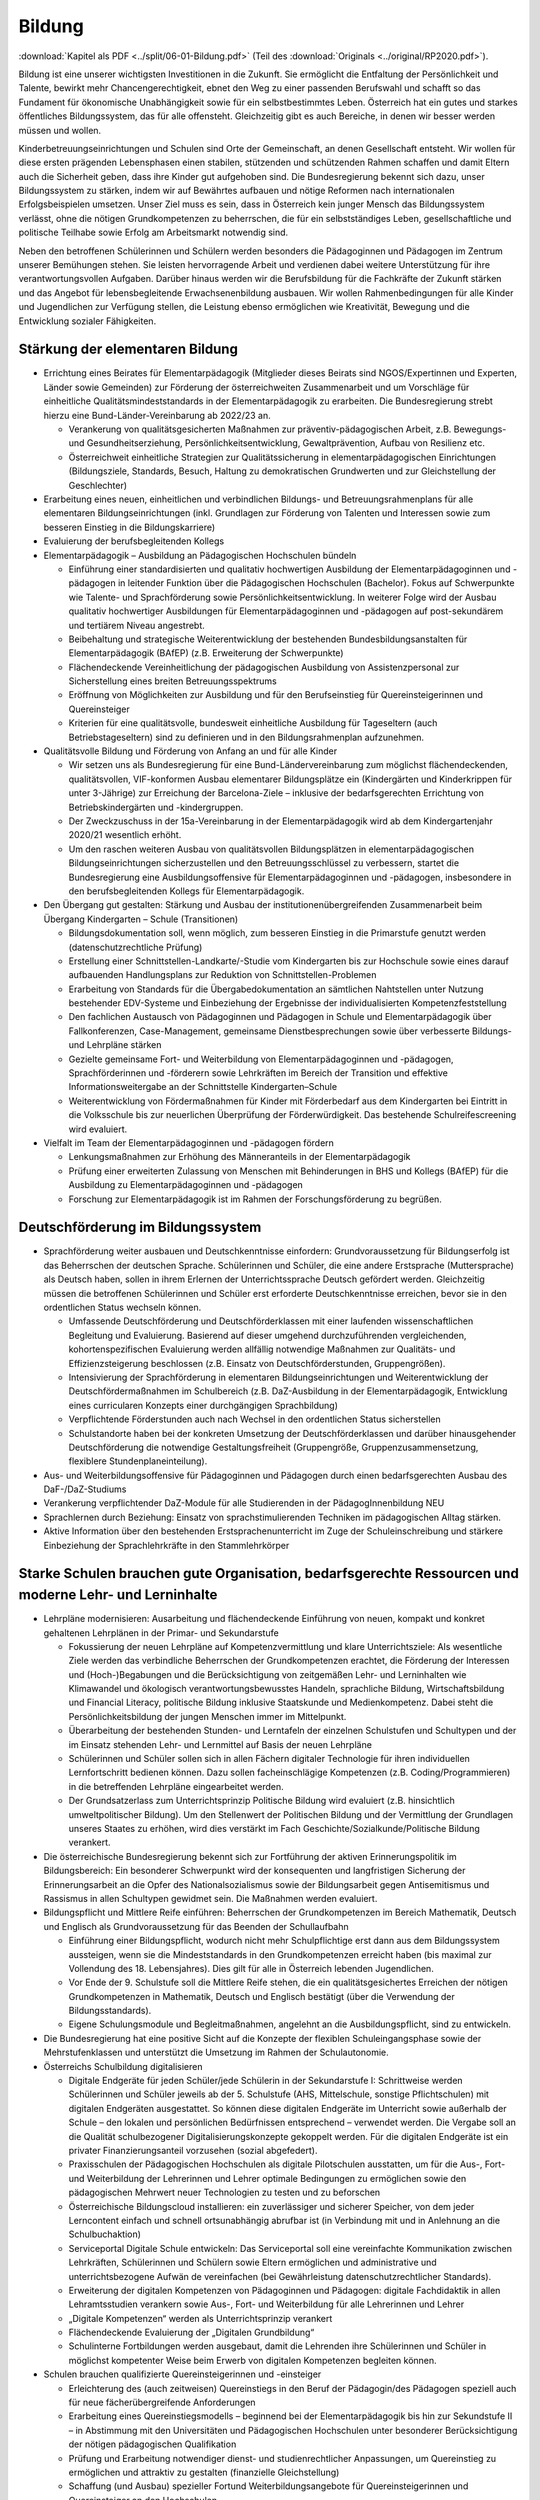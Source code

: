 -------
Bildung
-------

:download:`Kapitel als PDF <../split/06-01-Bildung.pdf>` (Teil des :download:`Originals <../original/RP2020.pdf>`).

Bildung ist eine unserer wichtigsten Investitionen in die Zukunft. Sie ermöglicht die Entfaltung der Persönlichkeit und Talente, bewirkt mehr Chancengerechtigkeit, ebnet den Weg zu einer passenden Berufswahl und schafft so das Fundament für ökonomische Unabhängigkeit sowie für ein selbstbestimmtes Leben. Österreich hat ein gutes und starkes öffentliches Bildungssystem, das für alle offensteht. Gleichzeitig gibt es auch Bereiche, in denen wir besser werden müssen und wollen.

Kinderbetreuungseinrichtungen und Schulen sind Orte der Gemeinschaft, an denen Gesellschaft entsteht. Wir wollen für diese ersten prägenden Lebensphasen einen stabilen, stützenden und schützenden Rahmen schaffen und damit Eltern auch die Sicherheit geben, dass ihre Kinder gut aufgehoben sind. Die Bundesregierung bekennt sich dazu, unser Bildungssystem zu stärken, indem wir auf Bewährtes aufbauen und nötige Reformen nach internationalen Erfolgsbeispielen umsetzen. Unser Ziel muss es sein, dass in Österreich kein junger Mensch das Bildungssystem verlässt, ohne die nötigen Grundkompetenzen zu beherrschen, die für ein selbstständiges Leben, gesellschaftliche und politische Teilhabe sowie Erfolg am Arbeitsmarkt notwendig sind.

Neben den betroffenen Schülerinnen und Schülern werden besonders die Pädagoginnen und Pädagogen im Zentrum unserer Bemühungen stehen. Sie leisten hervorragende Arbeit und verdienen dabei weitere Unterstützung für ihre verantwortungsvollen Aufgaben. Darüber hinaus werden wir die Berufsbildung für die Fachkräfte der Zukunft stärken und das Angebot für lebensbegleitende Erwachsenenbildung ausbauen. Wir wollen Rahmenbedingungen für alle Kinder und Jugendlichen zur Verfügung stellen, die Leistung ebenso ermöglichen wie Kreativität, Bewegung und die Entwicklung sozialer Fähigkeiten.

Stärkung der elementaren Bildung
--------------------------------

- Errichtung eines Beirates für Elementarpädagogik (Mitglieder dieses Beirats sind NGOS/Expertinnen und Experten, Länder sowie Gemeinden) zur Förderung der österreichweiten Zusammenarbeit und um Vorschläge für einheitliche Qualitätsmindeststandards in der Elementarpädagogik zu erarbeiten. Die Bundesregierung strebt hierzu eine Bund-Länder-Vereinbarung ab 2022/23 an.

  * Verankerung von qualitätsgesicherten Maßnahmen zur präventiv-pädagogischen Arbeit, z.B. Bewegungs- und Gesundheitserziehung, Persönlichkeitsentwicklung, Gewaltprävention, Aufbau von Resilienz etc.
  * Österreichweit einheitliche Strategien zur Qualitätssicherung in elementarpädagogischen Einrichtungen (Bildungsziele, Standards, Besuch, Haltung zu demokratischen Grundwerten und zur Gleichstellung der Geschlechter)

- Erarbeitung eines neuen, einheitlichen und verbindlichen Bildungs- und Betreuungsrahmenplans für alle elementaren Bildungseinrichtungen (inkl. Grundlagen zur Förderung von Talenten und Interessen sowie zum besseren Einstieg in die Bildungskarriere)

- Evaluierung der berufsbegleitenden Kollegs

- Elementarpädagogik – Ausbildung an Pädagogischen Hochschulen bündeln

  * Einführung einer standardisierten und qualitativ hochwertigen Ausbildung der Elementarpädagoginnen und -pädagogen in leitender Funktion über die Pädagogischen Hochschulen (Bachelor). Fokus auf Schwerpunkte wie Talente- und Sprachförderung sowie Persönlichkeitsentwicklung. In weiterer Folge wird der Ausbau qualitativ hochwertiger Ausbildungen für Elementarpädagoginnen und -pädagogen auf post-sekundärem und tertiärem Niveau angestrebt.
  * Beibehaltung und strategische Weiterentwicklung der bestehenden Bundesbildungsanstalten für Elementarpädagogik (BAfEP) (z.B. Erweiterung der Schwerpunkte)
  * Flächendeckende Vereinheitlichung der pädagogischen Ausbildung von Assistenzpersonal zur Sicherstellung eines breiten Betreuungsspektrums
  * Eröffnung von Möglichkeiten zur Ausbildung und für den Berufseinstieg für Quereinsteigerinnen und Quereinsteiger
  * Kriterien für eine qualitätsvolle, bundesweit einheitliche Ausbildung für Tageseltern (auch Betriebstageseltern) sind zu definieren und in den Bildungsrahmenplan aufzunehmen.

- Qualitätsvolle Bildung und Förderung von Anfang an und für alle Kinder

  * Wir setzen uns als Bundesregierung für eine Bund-Ländervereinbarung zum möglichst flächendeckenden, qualitätsvollen, VIF-konformen Ausbau elementarer Bildungsplätze ein (Kindergärten und Kinderkrippen für unter 3-Jährige) zur Erreichung der Barcelona-Ziele – inklusive der bedarfsgerechten Errichtung von Betriebskindergärten und -kindergruppen.
  * Der Zweckzuschuss in der 15a-Vereinbarung in der Elementarpädagogik wird ab dem Kindergartenjahr 2020/21 wesentlich erhöht.
  * Um den raschen weiteren Ausbau von qualitätsvollen Bildungsplätzen in elementarpädagogischen Bildungseinrichtungen sicherzustellen und den Betreuungsschlüssel zu verbessern, startet die Bundesregierung eine Ausbildungsoffensive für Elementarpädagoginnen und -pädagogen, insbesondere in den berufsbegleitenden Kollegs für Elementarpädagogik.

- Den Übergang gut gestalten: Stärkung und Ausbau der institutionenübergreifenden Zusammenarbeit beim Übergang Kindergarten – Schule (Transitionen)

  * Bildungsdokumentation soll, wenn möglich, zum besseren Einstieg in die Primarstufe genutzt werden (datenschutzrechtliche Prüfung)
  * Erstellung einer Schnittstellen-Landkarte/-Studie vom Kindergarten bis zur Hochschule sowie eines darauf aufbauenden Handlungsplans zur Reduktion von Schnittstellen-Problemen
  * Erarbeitung von Standards für die Übergabedokumentation an sämtlichen Nahtstellen unter Nutzung bestehender EDV-Systeme und Einbeziehung der Ergebnisse der individualisierten Kompetenzfeststellung
  * Den fachlichen Austausch von Pädagoginnen und Pädagogen in Schule und Elementarpädagogik über Fallkonferenzen, Case-Management, gemeinsame Dienstbesprechungen sowie über verbesserte Bildungs- und Lehrpläne stärken
  * Gezielte gemeinsame Fort- und Weiterbildung von Elementarpädagoginnen und -pädagogen, Sprachförderinnen und -förderern sowie Lehrkräften im Bereich der Transition und effektive Informationsweitergabe an der Schnittstelle Kindergarten–Schule
  * Weiterentwicklung von Fördermaßnahmen für Kinder mit Förderbedarf aus dem Kindergarten bei Eintritt in die Volksschule bis zur neuerlichen Überprüfung der Förderwürdigkeit. Das bestehende Schulreifescreening wird evaluiert.

- Vielfalt im Team der Elementarpädagoginnen und -pädagogen fördern

  * Lenkungsmaßnahmen zur Erhöhung des Männeranteils in der Elementarpädagogik
  * Prüfung einer erweiterten Zulassung von Menschen mit Behinderungen in BHS und Kollegs (BAfEP) für die Ausbildung zu Elementarpädagoginnen und -pädagogen
  * Forschung zur Elementarpädagogik ist im Rahmen der Forschungsförderung zu begrüßen.

Deutschförderung im Bildungssystem
----------------------------------

- Sprachförderung weiter ausbauen und Deutschkenntnisse einfordern: Grundvoraussetzung für Bildungserfolg ist das Beherrschen der deutschen Sprache. Schülerinnen und Schüler, die eine andere Erstsprache (Muttersprache) als Deutsch haben, sollen in ihrem Erlernen der Unterrichtssprache Deutsch gefördert werden. Gleichzeitig müssen die betroffenen Schülerinnen und Schüler erst erforderte Deutschkenntnisse erreichen, bevor sie in den ordentlichen Status wechseln können.

  * Umfassende Deutschförderung und Deutschförderklassen mit einer laufenden wissenschaftlichen Begleitung und Evaluierung. Basierend auf dieser umgehend durchzuführenden vergleichenden, kohortenspezifischen Evaluierung werden allfällig notwendige Maßnahmen zur Qualitäts- und Effizienzsteigerung beschlossen (z.B. Einsatz von Deutschförderstunden, Gruppengrößen).
  * Intensivierung der Sprachförderung in elementaren Bildungseinrichtungen und Weiterentwicklung der Deutschfördermaßnahmen im Schulbereich (z.B. DaZ-Ausbildung in der Elementarpädagogik, Entwicklung eines curricularen Konzepts einer durchgängigen Sprachbildung)
  * Verpflichtende Förderstunden auch nach Wechsel in den ordentlichen Status sicherstellen
  * Schulstandorte haben bei der konkreten Umsetzung der Deutschförderklassen und darüber hinausgehender Deutschförderung die notwendige Gestaltungsfreiheit (Gruppengröße, Gruppenzusammensetzung, flexiblere Stundenplaneinteilung).

- Aus- und Weiterbildungsoffensive für Pädagoginnen und Pädagogen durch einen bedarfsgerechten Ausbau des DaF-/DaZ-Studiums

- Verankerung verpflichtender DaZ-Module für alle Studierenden in der PädagogInnenbildung NEU

- Sprachlernen durch Beziehung: Einsatz von sprachstimulierenden Techniken im pädagogischen Alltag stärken.

- Aktive Information über den bestehenden Erstsprachenunterricht im Zuge der Schuleinschreibung und stärkere Einbeziehung der Sprachlehrkräfte in den Stammlehrkörper

Starke Schulen brauchen gute Organisation, bedarfsgerechte Ressourcen und moderne Lehr- und Lerninhalte
-------------------------------------------------------------------------------------------------------

- Lehrpläne modernisieren: Ausarbeitung und flächendeckende Einführung von neuen, kompakt und konkret gehaltenen Lehrplänen in der Primar- und Sekundarstufe

  * Fokussierung der neuen Lehrpläne auf Kompetenzvermittlung und klare Unterrichtsziele: Als wesentliche Ziele werden das verbindliche Beherrschen der Grundkompetenzen erachtet, die Förderung der Interessen und (Hoch-)Begabungen und die Berücksichtigung von zeitgemäßen Lehr- und Lerninhalten wie Klimawandel und ökologisch verantwortungsbewusstes Handeln, sprachliche Bildung, Wirtschaftsbildung und Financial Literacy, politische Bildung inklusive Staatskunde und Medienkompetenz. Dabei steht die Persönlichkeitsbildung der jungen Menschen immer im Mittelpunkt.
  * Überarbeitung der bestehenden Stunden- und Lerntafeln der einzelnen Schulstufen und Schultypen und der im Einsatz stehenden Lehr- und Lernmittel auf Basis der neuen Lehrpläne
  * Schülerinnen und Schüler sollen sich in allen Fächern digitaler Technologie für ihren individuellen Lernfortschritt bedienen können. Dazu sollen facheinschlägige Kompetenzen (z.B. Coding/Programmieren) in die betreffenden Lehrpläne eingearbeitet werden.
  * Der Grundsatzerlass zum Unterrichtsprinzip Politische Bildung wird evaluiert (z.B. hinsichtlich umweltpolitischer Bildung). Um den Stellenwert der Politischen Bildung und der Vermittlung der Grundlagen unseres Staates zu erhöhen, wird dies verstärkt im Fach Geschichte/Sozialkunde/Politische Bildung verankert.

- Die österreichische Bundesregierung bekennt sich zur Fortführung der aktiven Erinnerungspolitik im Bildungsbereich: Ein besonderer Schwerpunkt wird der konsequenten und langfristigen Sicherung der Erinnerungsarbeit an die Opfer des Nationalsozialismus sowie der Bildungsarbeit gegen Antisemitismus und Rassismus in allen Schultypen gewidmet sein. Die Maßnahmen werden evaluiert.

- Bildungspflicht und Mittlere Reife einführen: Beherrschen der Grundkompetenzen im Bereich Mathematik, Deutsch und Englisch als Grundvoraussetzung für das Beenden der Schullaufbahn

  * Einführung einer Bildungspflicht, wodurch nicht mehr Schulpflichtige erst dann aus dem Bildungssystem aussteigen, wenn sie die Mindeststandards in den Grundkompetenzen erreicht haben (bis maximal zur Vollendung des 18. Lebensjahres). Dies gilt für alle in Österreich lebenden Jugendlichen.
  * Vor Ende der 9. Schulstufe soll die Mittlere Reife stehen, die ein qualitätsgesichertes Erreichen der nötigen Grundkompetenzen in Mathematik, Deutsch und Englisch bestätigt (über die Verwendung der Bildungsstandards).
  * Eigene Schulungsmodule und Begleitmaßnahmen, angelehnt an die Ausbildungspflicht, sind zu entwickeln.

- Die Bundesregierung hat eine positive Sicht auf die Konzepte der flexiblen Schuleingangsphase sowie der Mehrstufenklassen und unterstützt die Umsetzung im Rahmen der Schulautonomie.

- Österreichs Schulbildung digitalisieren

  * Digitale Endgeräte für jeden Schüler/jede Schülerin in der Sekundarstufe I: Schrittweise werden Schülerinnen und Schüler jeweils ab der 5. Schulstufe (AHS, Mittelschule, sonstige Pflichtschulen) mit digitalen Endgeräten ausgestattet. So können diese digitalen Endgeräte im Unterricht sowie außerhalb der Schule – den lokalen und persönlichen Bedürfnissen entsprechend – verwendet werden. Die Vergabe soll an die Qualität schulbezogener Digitalisierungskonzepte gekoppelt werden. Für die digitalen Endgeräte ist ein privater Finanzierungsanteil vorzusehen (sozial abgefedert).
  * Praxisschulen der Pädagogischen Hochschulen als digitale Pilotschulen ausstatten, um für die Aus-, Fort- und Weiterbildung der Lehrerinnen und Lehrer optimale Bedingungen zu ermöglichen sowie den pädagogischen Mehrwert neuer Technologien zu testen und zu beforschen
  * Österreichische Bildungscloud installieren: ein zuverlässiger und sicherer Speicher, von dem jeder Lerncontent einfach und schnell ortsunabhängig abrufbar ist (in Verbindung mit und in Anlehnung an die Schulbuchaktion)
  * Serviceportal Digitale Schule entwickeln: Das Serviceportal soll eine vereinfachte Kommunikation zwischen Lehrkräften, Schülerinnen und Schülern sowie Eltern ermöglichen und administrative und unterrichtsbezogene Aufwän de vereinfachen (bei Gewährleistung datenschutzrechtlicher Standards).
  * Erweiterung der digitalen Kompetenzen von Pädagoginnen und Pädagogen: digitale Fachdidaktik in allen Lehramtsstudien verankern sowie Aus-, Fort- und Weiterbildung für alle Lehrerinnen und Lehrer
  * „Digitale Kompetenzen“ werden als Unterrichtsprinzip verankert
  * Flächendeckende Evaluierung der „Digitalen Grundbildung“
  * Schulinterne Fortbildungen werden ausgebaut, damit die Lehrenden ihre Schülerinnen und Schüler in möglichst kompetenter Weise beim Erwerb von digitalen Kompetenzen begleiten können.

- Schulen brauchen qualifizierte Quereinsteigerinnen und -einsteiger

  * Erleichterung des (auch zeitweisen) Quereinstiegs in den Beruf der Pädagogin/des Pädagogen speziell auch für neue fächerübergreifende Anforderungen
  * Erarbeitung eines Quereinstiegsmodells – beginnend bei der Elementarpädagogik bis hin zur Sekundstufe II – in Abstimmung mit den Universitäten und Pädagogischen Hochschulen unter besonderer Berücksichtigung der nötigen pädagogischen Qualifikation
  * Prüfung und Erarbeitung notwendiger dienst- und studienrechtlicher Anpassungen, um Quereinstieg zu ermöglichen und attraktiv zu gestalten (finanzielle Gleichstellung)
  * Schaffung (und Ausbau) spezieller Fortund Weiterbildungsangebote für Quereinsteigerinnen und Quereinsteiger an den Hochschulen
  * Parallel dazu bessere Optionen für den (auch zeitweisen) Aus- oder Umstieg aus dem Beruf der Pädagogin/des Pädagogen
  * Gezielte Anwerbung mehrsprachiger Personen für das Pädagogikstudium auch im zweiten Bildungsweg (Kampagne)

Bedarfsgerechte Ressourcen für unsere Schulen
^^^^^^^^^^^^^^^^^^^^^^^^^^^^^^^^^^^^^^^^^^^^^

- Bereitstellung von Supportpersonal: Schulisches Unterstützungspersonal (administrativ und psychosozial) bedarfsgerecht aufstocken, damit sich Pädagoginnen und Pädagogen auf den bestmöglichen Unterricht konzentrieren können

  * Mehr Support durch unterstützendes Personal (z.B. Schulsozialarbeit, Schulpsychologie, Assistenz, administratives Personal). Klare Aufgabenteilung und Konsolidierung unterschiedlicher Aufgaben (und Titel) des Unterstützungspersonals
  * Unterstützendes Personal ist dienstrechtlich bei den Bildungsdirektionen anzudocken, soll aber als Teil des pädagogischen Teams an den Schulen agieren. Prüfung einer Verwaltungsvereinfachung durch Anstellung des neuen Supportpersonals bei einer Personalagentur des Bundes
  * Langfristige Absicherung der Finanzierung über den FAG und gesetzliche Vorgaben über den Bund
  * Studierende an pädagogischen Hochschulen sollen mehr Praxis an Schulen sammeln wie z.B. in der Nachmittags- und Ferienbetreuung und dadurch zusätzliche Unterstützung in ihrem Fachgebiet gewährleisten
  * Mobilisierung und Umschulung von zusätzlichem Personal soll in Zusammenarbeit mit Gebietskörperschaften (AMS, Arbeitsstiftungen) geschehen
  * Schulleiterinnen und Schulleiter als Führungskräfte weiterentwickeln (Personalverantwortung, Umsetzung Bildungsziele, Unterstützung durch Supportpersonal)

- Schulen mit besonderen Herausforderungen stützen – Pilotprogramm an 100 ausgewählten Schulen in ganz Österreich umsetzen, die anhand eines zu entwickelnden Chancen- und Entwicklungsindex grundsätzlich infrage kommen:

  * Ursachenanalyse am Standort unter Einbeziehung aller Schulpartner; betroffene Schulen müssen ihre spezifischen Herausforderungen, Lösungsvorschläge, finanziellen Erfordernisse und angestrebten Bildungserfolge darstellen
  * Zusätzliche Ressourcen (Personal, Finanzierung) werden anhand klarer Kriterien an die ausgewählten Schulen vergeben, aufbauend auf einem individuellen Schulentwicklungsplan mit maßgeschneiderter Unterstützung
  * Autonome Umsetzung durch die Schulleitung, Begleitung durch Bildungsdirektion sowie wissenschaftliche Analyse
  * Prüfung einer bedarfsorientierten Mittelzuteilung auf Basis der Ergebnisse des Pilotprogramms

- Inklusion und Förderung: alle Kinder mitnehmen

  * Kinder mit speziellem Förderbedarf bzw. Behinderungen werden bestmöglich in den Regelunterricht einbezogen, und qualitativ hochwertige Sonderpädagogik wird sichergestellt, wo immer sie nötig ist.
  * Umgehende externe Evaluation der Vergabepraxis von SPF-Bescheiden, damit die Zuteilung der Ressourcen dem tatsächlichen Bedarf entspricht
  * Weiterentwicklung der Qualität pädagogischer Angebote für Schülerinnen und Schüler mit Behinderungen und barrierefreier Bildungswege
  * Sicherstellung organisatorischer, personeller und räumlicher Voraussetzungen für diversitätsorientierten Unterricht in der gesamten Bildungskette
  * Evaluierung und entsprechende Weiterentwicklung der PädagogInnenbildung
  * Öffnung der Position der Schulleitung an allgemeinen Pflichtschulen für Sonderpädagoginnen und -pädagogen

- Mehr Ferienbetreuung und Sommerunterricht für jene, die es brauchen, um Eltern zu entlasten

  * Mehr Förderstunden für Schülerinnen und Schüler am Nachmittag (unter Nutzung des bestehenden Systems der verpflichtenden Förderstunden)
  * Ausarbeitung eines Konzepts als Angebot für die Gemeinden zur verstärkten Einbeziehung der Eltern in die Sprachförderung (aktive Elternarbeit, „Mama lernt Deutsch“)
  * Fachliche und pädagogische Konzeption von speziellen Ferienangeboten sowie österreichweit einheitliche Angebotsumsetzung (z.B. Schwerpunktkurse, Praxiswochen, Unternehmenswochen, Sprach-, Sport- und Kulturangebote etc.) mit sozial gestaffelten Beiträgen (in Zusammenarbeit mit den Ländern)
  * Schaffung eines schulpraktischen Moduls für Lehramtsstudierende in den Ferienmonaten mit Anrechnungsmöglichkeit auf das Studium
  * Flexibilisierungsmöglichkeit der Arbeitszeit für Lehrerinnen und Lehrer auf freiwilliger Basis sowie Erarbeitung eines Jahresarbeitszeitmodells für Erzieherinnen und Erzieher zur Ermöglichung der Ferienbetreuung

Schulorganisation verbessern
^^^^^^^^^^^^^^^^^^^^^^^^^^^^

- Größtmögliche Bündelung der Bildungsagenden des Bundes (von der Elementarpädagogik bis zur Hochschule sowie Teilen der Erwachsenenbildung) im Bildungsministerium

- Evaluierung der Bildungsdirektionen hinsichtlich interner und externer Kommunikation und Verwaltung (Effizienz, Personalbedarf)

  * Schülerverwaltungsprogramme des Bundes weiterführen und weiterentwickeln, um Nutzerfreundlichkeit zu erhöhen und Abfragen zu vereinfachen
  * Entwicklung einer integrierten EDV-Lösung in der Verwaltung
  * Reduktion der Zahl von Rundschreiben und Erlässen zugunsten eines konsolidierten, webbasierten Informationsmanagements
  * Berufliche E-Mailadressen für das gesamte Personal der Bildungsdirektionen bereitstellen und nutzen

- Transparente Personalsteuerung – gemeinsam mit den Bundesländern: Umsetzung eines einheitlichen Systems zur Sicherstellung des effektiven Einsatzes von Pädagoginnen und Pädagogen österreichweit

- Zügiger Schuljahresbeginn

  * Etablierung eines rechtlich abgesicherten, verbindlichen und österreichweit einheitlichen Systems der An- und Abmeldungen von Schülerinnen und Schülern an den Schulen sowie Vereinheitlichung der Stichtage und Schuleinschreibungstermine, um einen zügigen Schulstart zu gewährleisten
  * Einführung eines Bonus-Systems für Schulen, die die Nachprüfungen vollständig in der letzten Ferienwoche durchführen

- Etablierung eines gesamtheitlichen Bildungsmonitorings durch Zusammenführung relevanter Datenquellen, um wichtige bildungspolitische Analysen durchführen zu können, unter Wahrung sämtlicher datenschutzrechtlicher Standards

  * Verstärkte Zusammenarbeit mit Statistik Austria und weiteren relevanten Stakeholdern, um Synergien zu nutzen und rasche Informations- und Austauschprozesse sicherzustellen

- Entwicklung einer wertschätzenden, konstruktiven, transparenten Feedbackkultur („360-Grad Feedback“) zur Qualitätssteigerung des Unterrichts und zur Verbesserung der Beziehungen sowie verpflichtende schulinterne Evaluierung an jedem Standort

- Die Schulen baulich modernisieren – neuer Schulentwicklungsplan unter Berücksichtigung pädagogischer Ziele: klimagerechte ökologische Standards im Schulbau, bei Sanierungen und Neubauten in Abstimmung mit Ländern und Gemeinden, wie dies im Pflichtschulbau umgesetzt werden kann

- Klare Regeln für das Zusammenspiel Schule und Unternehmen: Einrichtung einer Servicestelle, die bei Fragen zum Thema Schulen und Unternehmen beratend zur Seite steht (z.B. bzgl. Berufsinformation durch Unternehmen)

- Prüfung der Einrichtung von Fonds für Schulveranstaltungen bei den Bildungsdirektionen. Damit soll benachteiligten Standorten geholfen werden, die Kosten für Schulveranstaltungen (Workshops, Ausflüge etc.) abzudecken – eventuell gespeist durch regionale Unternehmen.

- Innovationsstiftung für Bildung: Entbürokratisierung der Innovationsstiftung für Bildung und attraktive Finanzierungsmöglichkeiten mit dem Ziel, private Mittel für die Bildung zu erschließen

- Spendenabsetzbarkeit für Vereine im Bildungsbereich ausweiten

- Überprüfung des Leistungsprofils und Weiterentwicklung des OeAD zur Agentur für Bildungsinnovation und internationale Mobilität

- Schulen und Lehrende bei der Gewaltprävention unterstützen

  * Friedenspädagogisches Training und Deeskalationstraining für Pädagoginnen und Pädagogen im Rahmen der Aus- bzw. Fort- und Weiterbildung einführen
  * Schnellere und treffsichere Entscheidungsfindung bei Vorfällen an Schulstandorten durch bessere rechtliche Handhabe ermöglichen (qualitative Bewertung bei der Schule und Aufsicht, formale Bewertung bei Bildungsdirektionen – rechtliche Abwicklung, raschere Handlungsmöglichkeiten betreffend Suspendierung und Ausschluss für nicht Schulpflichtige)
  * Entwicklung eines pädagogischen Betreuungskonzepts für den Umgang mit gewaltbereiten Schülerinnen und Schülern (z.B. „Cool-down“-Phase, „Time-out“-Phasen, psychosoziale Unterstützung)

- Ausbau ganztägiger Schulen: bedarfsgerechter Ausbau ganztägiger Schulformen zur Ermöglichung der Wahlfreiheit für Eltern. Ein unverschränktes bzw. verschränktes Angebot soll auch in jenen Regionen zur Verfügung stehen, in denen es dieses bisher nicht gibt.

- Qualitätskriterien für externe Angebote an Schulen

  * Rasche Fertigstellung des bundesweiten Kriterienkatalogs für alle extern hinzugeholten Fachkräfte und Vereine
  * Spezieller Fokus auf geschlechtersensible Mädchen- und Burschenarbeit, auch mit dem Ziel, Kinder und Jugendliche aus patriarchalen Milieus zu stärken und ihre Selbstbestimmung zu fördern
  * Erarbeitung von Qualitätskriterien für die Sicherung einer weltanschaulich neutralen, wissenschaftsbasierten Sexualpädagogik und die Entwicklung eines Akkreditierungsverfahrens für Vereine bzw. Personen, die sexualpädagogische Workshops an Schulen anbieten wollen
  * Regeln zur Anwesenheit der Pädagoginnen und Pädagogen sind zu definieren. Die qualitativ hochstehende Aus-, Fort- und Weiterbildung der Lehrerinnen und Lehrer im Bereich Sexualpädagogik für die Primarstufe sowie die Sekundarstufe (im Unterrichtsfach Biologie und Umweltkunde) soll sichergestellt werden.

- Den bekenntnisorientierten Religionsunterricht beibehalten und den Ethikunterricht für all jene sicherstellen, die keinen Religionsunterricht besuchen (oder ohne Bekenntnis sind)

- Entwicklung eines Lehramtsstudiums „Ethik“ mit Anrechenbarkeit von bestehenden Aus- und Fortbildungen (Religionspädagogik und Lehrgänge)

- Schulische Profilierung und Individualisierung – eine weitere Modularisierung der Oberstufe prüfen und in Absprache mit Betroffenen und Interessenvertretungen pilotieren und ausbauen. Auf Basis der 2019 abgeschlossenen Evaluierung muss zeitnah entschieden werden, ob die NOST (Neue Oberstufe) in ihrem vorgeschlagenen System umgesetzt wird oder es zu einer Reform im Sinne einer echten Modularisierung kommt. Insbesondere ist den Ergebnissen einer Evaluierung der bestehenden „Nicht-genügend-Regelung“ Rechnung zu tragen.

- Überprüfung und Weiterentwicklung der Standardisierten Reife- und Diplomprüfung („Zentralmatura“); Verbesserung der Modalitäten und Bedingungen, verstärkte Individualisierung und Förderung von Interessen und Begabungen unter Berücksichtigung des differenzierten Schulsystems und seiner Schwerpunkte

- Ausweitung von Bewegung und Sport im Rahmen des schulischen Unterrichts

  * Tägliche Bewegungseinheit soll realisiert werden (z.B. mit Sportvereinen).
  * Prüfung der ganzjährigen Öffnung der Schulinfrastruktur für Sportvereine und Organisationen sowie Öffnung der Infrastruktur von Sportvereinen, Organisationen oder Ländern und Gemeinden für die Schulen (wo immer logistisch möglich)

- Musikschulen und Musikpädagoginnen und -pädagogen

  * Erstellen der rechtlichen Rahmenbedingungen für den Einsatz von Musikschullehrerinnen und -lehrern an öffentlichen Schulen und gegenseitige Anerkennung von Fächern (Schaffung von Wahlpflichtfächern)
  * Schaffung der Rahmenbedingungen in ganztägigen Schulformen (Übungseinheiten, zeitliche Freiräume für den Unterrichtsbesuch in Musikschulen, Konservatorien etc.)
  * Besondere Rücksicht auf Begabtenförderung (insbesondere Schnittstellen mit Musikschulen, Kunstuniversitäten u.a.)

- Ausbildung von MINT-Fachkräften ausbauen

  * Erstellung einer MINT-Bedarfslandkarte in Zusammenarbeit mit den regionalen Stakeholdern und darauf aufbauend eine bedarfsgerechte Erhöhung der derzeitigen Ausbildungsplätze im höher qualifizierten MINT-Bereich
  * Reform des Mathematik-Unterrichts unter Berücksichtigung international anerkannter Beispiele und bereits bestehender Programme in Österreich. Mathematik soll auch ohne digitale Rechenhilfen beherrscht werden.
  * Prüfung der Entwicklung einer Cyber-HTL-Fachrichtung und IT-HTL mit Schwerpunkt auf Cyber Security

- Auslandserfahrung und europäische Vernetzung fördern: Stärkere Nutzung von Erasmus+

- Auslandsschulen evaluieren und weiterentwickeln: Österreichische Auslandsschulen sind eine Visitenkarte des Landes. Die Entsendungsprogramme für österreichische Lehrkräfte, die Unterrichtsqualität und die Führung dieser Schulen sollen von externer Seite evaluiert und weiterentwickelt werden.

- Klare Qualitätsstandards für alle Bildungseinrichtungen (inkl. private)

  * Neues Errichtungsverfahren von Privatschulen und gesetzliche Ausgestaltung von verpflichtenden Mindeststandards (z.B. Finanzplan, Bekenntnis zu den im österreichischen Rechtssystem verankerten Werten, persönliche Eignung und Qualifikation der Unterrichtenden etc.) sowie Einführung eines bildungspolitischen Vorbehalts insbesondere für Statutschulen. Dies gilt ebenso für die Errichtung und Genehmigung privater Schülerheime.
  * Regelmäßige Kontrollen und Ausweitung der Kontrollkompetenzen der Schulaufsicht auf bestimmte, derzeit nicht erfasste Bildungseinrichtungen (z.B. private Schülerheime)
  * Konsequente Schließung der Einrichtungen bei Nicht-Erfüllung der gesetzlichen Voraussetzungen
  * Weltanschauungen, die in Widerspruch zu unseren demokratischen Werten und unserer liberalen Grundordnung stehen, dürfen in Schulen nicht verbreitet werden. Präventive Maßnahmen im Bildungsbereich, die das Abdriften von Kindern und Jugendlichen in radikale Milieus möglichst früh verhindern, sind auszubauen.
  * Mehr Transparenz und verstärkte Kontrollen in Bildungseinrichtungen (insbesondere islamischen) wie Kindergärten, Privatschulen, Schülerheimen, auch zur Verhinderung von ausländischen Einflüssen an Bildungsorten jeder Art insbesondere zum Schutz von Frauen und Mädchen
  * Prüfung von Möglichkeiten, den Anteil von Kindern mit Förderbedarf an Privatschulen zu erhöhen

- Qualitätsvolles Essen in Kinderbetreuungseinrichtungen und Schulen; der Anteil regionaler, saisonaler und biologischer Lebensmittel in Kinderbetreuungseinrichtungen und Schulen ist zu steigern, der Bio-Anteil zu erhöhen.

- Stärkung von freiwilligen, hochqualitativen Mentoring-Programmen an Schulen und Kindergärten – mit dem Ziel der Stärkung von Integration, positiven Bildungswegen und gesellschaftlichem Zusammenhalt

- Begabungen und Kreativität fördern: Das Erkennen und Fördern von speziellen Begabungen werden im Rahmen der neuen Lehrpläne als verbindliches Bildungsziel festgelegt und als Bestandteil der Lehreraus- und Weiterbildung verankert.

- Aus-, Fort- und Weiterbildung für Lehrende – neue Inhalte und mehr Verbindlichkeit: Verbindlichere Teilnahme der Lehrkräfte an Fort- und Weiterbildungsangeboten sicherstellen. Etablierung einer neuen Steuerungslogik der Fort- und Weiterbildung (z.B. Personalentwicklung am Schulstandort). Qualitätssicherung der Fort- und Weiterbildung vor allem in Bezug auf die Vortragenden

- Bildungswegentscheidung unterstützen durch individualisierte Kompetenzfeststellung: Die Entscheidung über die weitere Bildungslaufbahn soll nicht mehr nur von einer Leistungsfeststellung (Schulnachricht der 4. Schulstufe) abhängig gemacht werden, sondern auf Basis der Ergebnisse einer individualisierten Kompetenzfeststellung in der 3. Schulstufe, des Jahreszeugnisses der 3. Klasse und der Schulnachricht der 4. Klasse getroffen werden.

- Berufs- und Bildungsberatung für Jugendliche verbessern und österreichweite Talentechecks als Teil des Unterrichts für alle 14-Jährigen in unterschiedlichen Schulformen mit begleitender Beratung für Eltern einführen, unter Einhaltung höchster Datenschutzstandards und Klärung der Datenrechte

Stärkung der dualen Ausbildung
------------------------------

- Mehr Unterstützung bei der Ausbildungswahl und qualitätsvolle Ausbildungsplätze

  * Alle Jugendlichen sollen bei der Suche nach einem qualitätsvollen Ausbildungsplatz unterstützt werden. Der Bildungs- und Berufsorientierung ist bereits in der Schule mehr Bedeutung beizumessen. Jugendliche sollen dort frühzeitig über die Vielfalt der Berufsmöglichkeiten infor miert werden.
  * Weiterführung einer gezielten Aufwertung der 9. Schulstufe, berufsbildenden mittleren Schulen und der dualen Ausbildung durch eine Reform der Lehrpläne, durch stärkere Einbindung von Berufsorientierung sowie durch breitere Berufsausbildungen (im Zuge der Bildungspflicht)
  * Prüfung unterschiedlicher Modelle zur Aufwertung der 9. Schulstufe, z.B. eines „Berufsbildungscampus“, um in Modulen die Vermittlung von mehr Allgemeinbildung sicherzustellen oder Modularisierung der 9. Schulstufe (AHS, BHS, Polytechnische Schule) oder Einführung des ersten Lehrjahres in die PTS – in Zusammenarbeit mit den bestehenden Berufsschulen
  * Beste Qualität in der Ausbildung durch Qualitätssicherung und Ausbildungsfortschrittskontrolle: Ausweitung von Anreizmodellen zur Förderung von Lehrlingsausbildung in Betrieben. „Blum-Bonus Neu“ zur Förderung betrieblicher Lehrstellen mit inkludierter Qualitätssicherung prüfen. Zielgruppe: Klein- und Mittelbetriebe (speziell Gewerbe/Handwerk)
  * Eine Steigerung der Qualität in der Lehre wird angestrebt. Dafür wird das bestehende System hinsichtlich Qualitätssicherung überprüft und bedarfsorientiert ergänzt (unabhängige Qualitätskontrollen, Weiterbildung der Ausbildnerinnen und Ausbildner sowie Absicherung des Lehrlingscoachings).
  * Qualitative Weiterentwicklung und Attraktivierung der „Lehre mit Reifeprüfung“ und die Erhöhung der Zahl von Absolventinnen und Absolventen
  * Lehre nach Matura verstärkt ermöglichen und fördern (z.B. Duale Akademie in Oberösterreich)
  * Durchlässigkeit zwischen Allgemeinbildung und Berufsausbildung sowie Studienberechtigung durch Berufspraxis sicherstellen
  * Prüfung einer Modularisierung der Berufsausbildung mit Erweiterungsmöglichkeiten auch nach der Lehre
  * Prüfung einer Bildungsprämie für Unternehmen, die in die effektive Weiterbildung ihrer Lehrlinge sowie Mitarbeiterinnen und Mitarbeiter investieren
  * Gezielte Anwerbung von Betrieben mit Zukunftstechnologien (z.B. „Green Jobs“) als Ausbildungspartner für das Programm „Duale Akademie“
  * Begleitende Studien über Ausbildungsverläufe und Ausbildungserfolge (z.B. Ursachen für Lehrabbrüche, negative Abschlussprüfungsergebnisse und Fortschrittskontrolle)

- Berufsbildung aufwerten und Berufsausbildungsgesetz modernisieren

  * Überarbeitung der mehr als 200 bestehenden Lehrberufe, mit Hinblick auf digitale Inhalte, MINT sowie regionale und ökologische Schwerpunkte
  * Verpflichtende Evaluierung und Modernisierung aller Lehrberufe alle fünf Jahre
  * Lenkungsmaßnahmen erarbeiten, um mehr Frauen in technische Lehrberufe zu bringen
  * Möglichkeit zur „Flexi-Lehre“ für Wiedereinsteigerinnen und Wiedereinsteiger sowie betreuende Angehörige prüfen

- Gesetzliche Grundlage für höhere Berufsbildung schaffen: Die Berufsbildung soll parallel zur höheren Allgemeinbildung ausgebaut werden bzw. Lehrlingsausbildung bei tertiären Studien besser angerechnet werden können.

  * Meister aufwerten: Erlass der Meisterprüfungsgebühren prüfen, Meisterprüfungsordnung modernisieren, eintragungsfähigen Titel für offizielle Dokumente schaffen. Schaffung eines Qualifikationspfades bis NQR 7 („Master Professional“)

Lebensbegleitendes Lernen: Gute Bildungsangebote für Erwachsene
---------------------------------------------------------------

- Lebensbegleitendes Lernen im Bildungssystem stärken

  * Zeitgemäße Neufassung der gesetzlichen Grundlage der Erwachsenenbildung mit dem Ziel, die Erwachsenenbildung als Teil des Bildungssystems zu sehen
  * Stärkere strategische Ausrichtung und gesamthafte Steuerung der Erwachsenenbildung in Österreich – Evaluierung der Bildungsangebote, Qualitätssicherungsmaßnahmen und Entwicklung eines Anforderungskatalogs (z.B. Lernunterstützung für Menschen mit Beeinträchtigung)
  * Weiterentwicklung der Leistungsvereinbarungen mit Erwachsenenbildungseinrichtungen (inkl. möglicher Valorisierungen)

- „LLL:2020 – Strategie zum lebensbegleitenden Lernen in Österreich“ in einem partizipativen Prozess weiterentwickeln

- Umsetzung der Validierungsstrategie mit der nicht-formale und informell erworbene Kenntnisse und Kompetenzen anerkannt werden, die abseits des formalen Bildungssystems (Arbeitsplatz, Freizeit, Ehrenamt) erworben worden sind

- Bibliotheksentwicklungskonzept nach internationalen Best-Practice-Beispielen, in dem der öffentliche Auftrag an die Bibliotheken formuliert wird unter Einbeziehung der Länder, Gemeinden und Trägerorganisationen

- Weiterentwicklung der Initiative Erwachsenenbildung (Basisbildung, Nachholen des Pflichtschulabschlusses)

- Sicherstellung bestehender nationaler Mittel für Bildungsmaßnahmen als Voraussetzung für die Inanspruchnahme von ESF-Fördermitteln